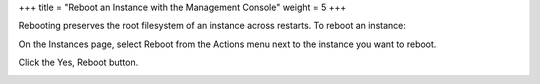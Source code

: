 +++
title = "Reboot an Instance with the Management Console"
weight = 5
+++

..  _reboot_instance_console:

Rebooting preserves the root filesystem of an instance across restarts. To reboot an instance: 

On the Instances page, select Reboot from the Actions menu next to the instance you want to reboot. 

.. image:: {{< ref "/" >}}images/reboot_instance_console_1.jpg

Click the Yes, Reboot button. 

.. image:: {{< ref "/" >}}images/reboot_instance_console_2.jpg

